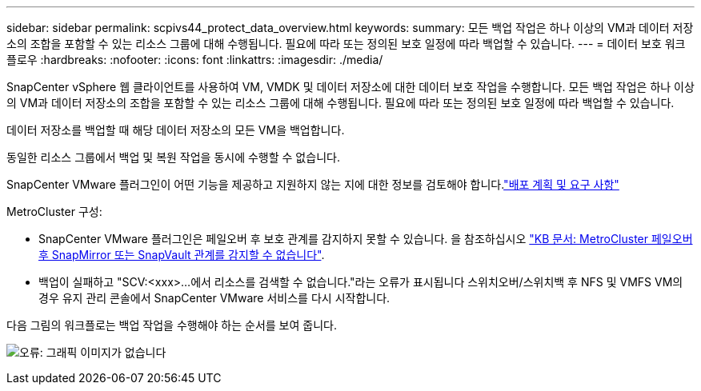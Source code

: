 ---
sidebar: sidebar 
permalink: scpivs44_protect_data_overview.html 
keywords:  
summary: 모든 백업 작업은 하나 이상의 VM과 데이터 저장소의 조합을 포함할 수 있는 리소스 그룹에 대해 수행됩니다. 필요에 따라 또는 정의된 보호 일정에 따라 백업할 수 있습니다. 
---
= 데이터 보호 워크플로우
:hardbreaks:
:nofooter: 
:icons: font
:linkattrs: 
:imagesdir: ./media/


[role="lead"]
SnapCenter vSphere 웹 클라이언트를 사용하여 VM, VMDK 및 데이터 저장소에 대한 데이터 보호 작업을 수행합니다. 모든 백업 작업은 하나 이상의 VM과 데이터 저장소의 조합을 포함할 수 있는 리소스 그룹에 대해 수행됩니다. 필요에 따라 또는 정의된 보호 일정에 따라 백업할 수 있습니다.

데이터 저장소를 백업할 때 해당 데이터 저장소의 모든 VM을 백업합니다.

동일한 리소스 그룹에서 백업 및 복원 작업을 동시에 수행할 수 없습니다.

SnapCenter VMware 플러그인이 어떤 기능을 제공하고 지원하지 않는 지에 대한 정보를 검토해야 합니다.link:scpivs44_deployment_planning_and_requirements.html["배포 계획 및 요구 사항"]

MetroCluster 구성:

* SnapCenter VMware 플러그인은 페일오버 후 보호 관계를 감지하지 못할 수 있습니다. 을 참조하십시오 https://kb.netapp.com/Advice_and_Troubleshooting/Data_Protection_and_Security/SnapCenter/Unable_to_detect_SnapMirror_or_SnapVault_relationship_after_MetroCluster_failover["KB 문서: MetroCluster 페일오버 후 SnapMirror 또는 SnapVault 관계를 감지할 수 없습니다"^].
* 백업이 실패하고 "SCV:<xxx>...에서 리소스를 검색할 수 없습니다."라는 오류가 표시됩니다 스위치오버/스위치백 후 NFS 및 VMFS VM의 경우 유지 관리 콘솔에서 SnapCenter VMware 서비스를 다시 시작합니다.


다음 그림의 워크플로는 백업 작업을 수행해야 하는 순서를 보여 줍니다.

image:scpivs44_image13.png["오류: 그래픽 이미지가 없습니다"]
